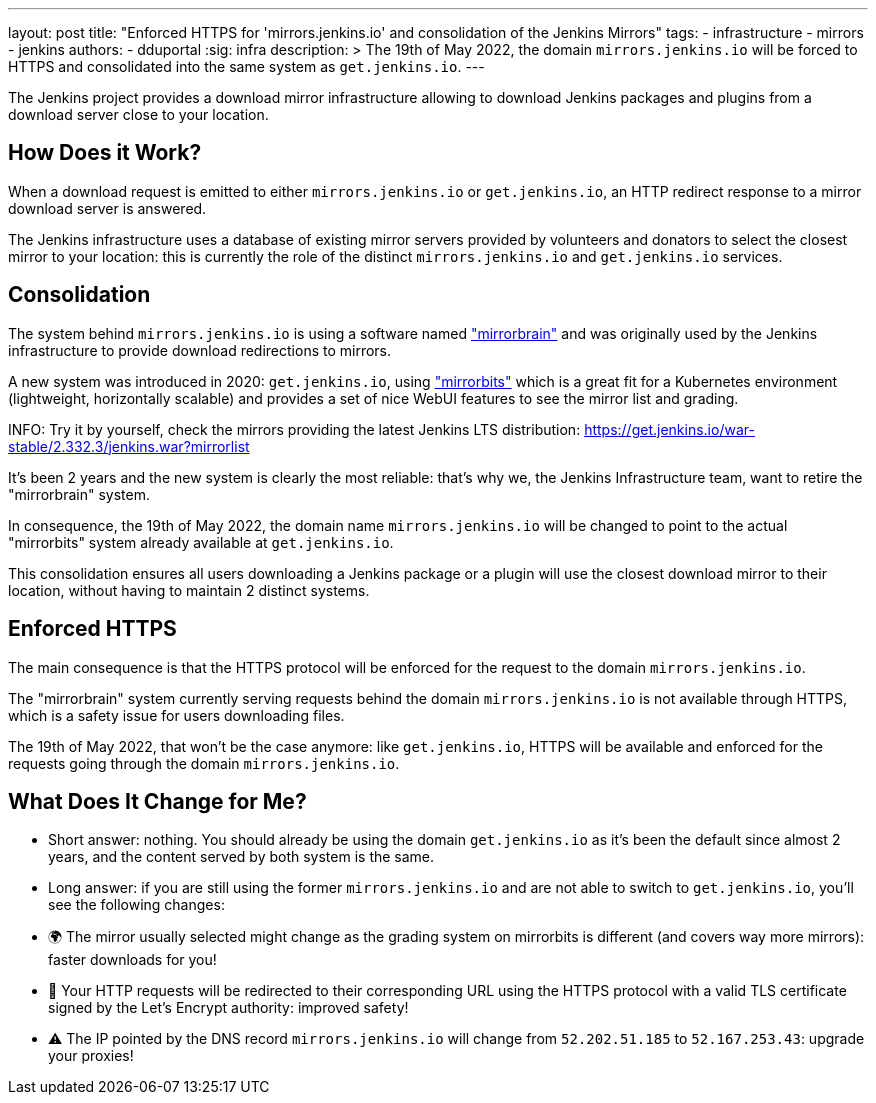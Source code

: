 ---
layout: post
title: "Enforced HTTPS for 'mirrors.jenkins.io' and consolidation of the Jenkins Mirrors"
tags:
- infrastructure
- mirrors
- jenkins
authors:
- dduportal
:sig: infra
description: >
  The 19th of May 2022, the domain `mirrors.jenkins.io` will be forced to HTTPS and consolidated into the same system as `get.jenkins.io`.
---

The Jenkins project provides a download mirror infrastructure allowing to download Jenkins packages and plugins from a download server close to your location.

== How Does it Work?

When a download request is emitted to either `mirrors.jenkins.io` or `get.jenkins.io`, an HTTP redirect response to a mirror download server is answered.

The Jenkins infrastructure uses a database of existing mirror servers provided by volunteers and donators to select the closest mirror to your location:
this is currently the role of the distinct `mirrors.jenkins.io` and `get.jenkins.io` services.

== Consolidation

The system behind `mirrors.jenkins.io` is using a software named link:https://mirrorbrain.org/["mirrorbrain"] and was originally used by the Jenkins infrastructure to provide download redirections to mirrors.

A new system was introduced in 2020: `get.jenkins.io`, using link:https://github.com/etix/mirrorbits["mirrorbits"] which is a great fit for a Kubernetes environment (lightweight, horizontally scalable) and provides a set of nice WebUI features to see the mirror list and grading.

INFO: Try it by yourself, check the mirrors providing the latest Jenkins LTS distribution: https://get.jenkins.io/war-stable/2.332.3/jenkins.war?mirrorlist[]

It's been 2 years and the new system is clearly the most reliable: that's why we, the Jenkins Infrastructure team, want to retire the "mirrorbrain" system.

In consequence, the 19th of May 2022, the domain name `mirrors.jenkins.io` will be changed to point to the actual "mirrorbits" system already available at `get.jenkins.io`.

This consolidation ensures all users downloading a Jenkins package or a plugin will use the closest download mirror to their location, without having to maintain 2 distinct systems.

== Enforced HTTPS

The main consequence is that the HTTPS protocol will be enforced for the request to the domain `mirrors.jenkins.io`.

The "mirrorbrain" system currently serving requests behind the domain `mirrors.jenkins.io` is not available through HTTPS, which is a safety issue for users downloading files.

The 19th of May 2022, that won't be the case anymore: like `get.jenkins.io`, HTTPS will be available and enforced for the requests going through the domain `mirrors.jenkins.io`.

== What Does It Change for Me?

- Short answer: nothing. You should already be using the domain `get.jenkins.io` as it's been the default since almost 2 years, and the content served by both system is the same.

- Long answer: if you are still using the former `mirrors.jenkins.io` and are not able to switch to `get.jenkins.io`, you'll see the following changes:
  - 🌍 The mirror usually selected might change as the grading system on mirrorbits is different (and covers way more mirrors): faster downloads for you!
  - 🔐 Your HTTP requests will be redirected to their corresponding URL using the HTTPS protocol with a valid TLS certificate signed by the Let's Encrypt authority: improved safety!
  - ⚠️ The IP pointed by the DNS record `mirrors.jenkins.io` will change from `52.202.51.185` to `52.167.253.43`: upgrade your proxies!
